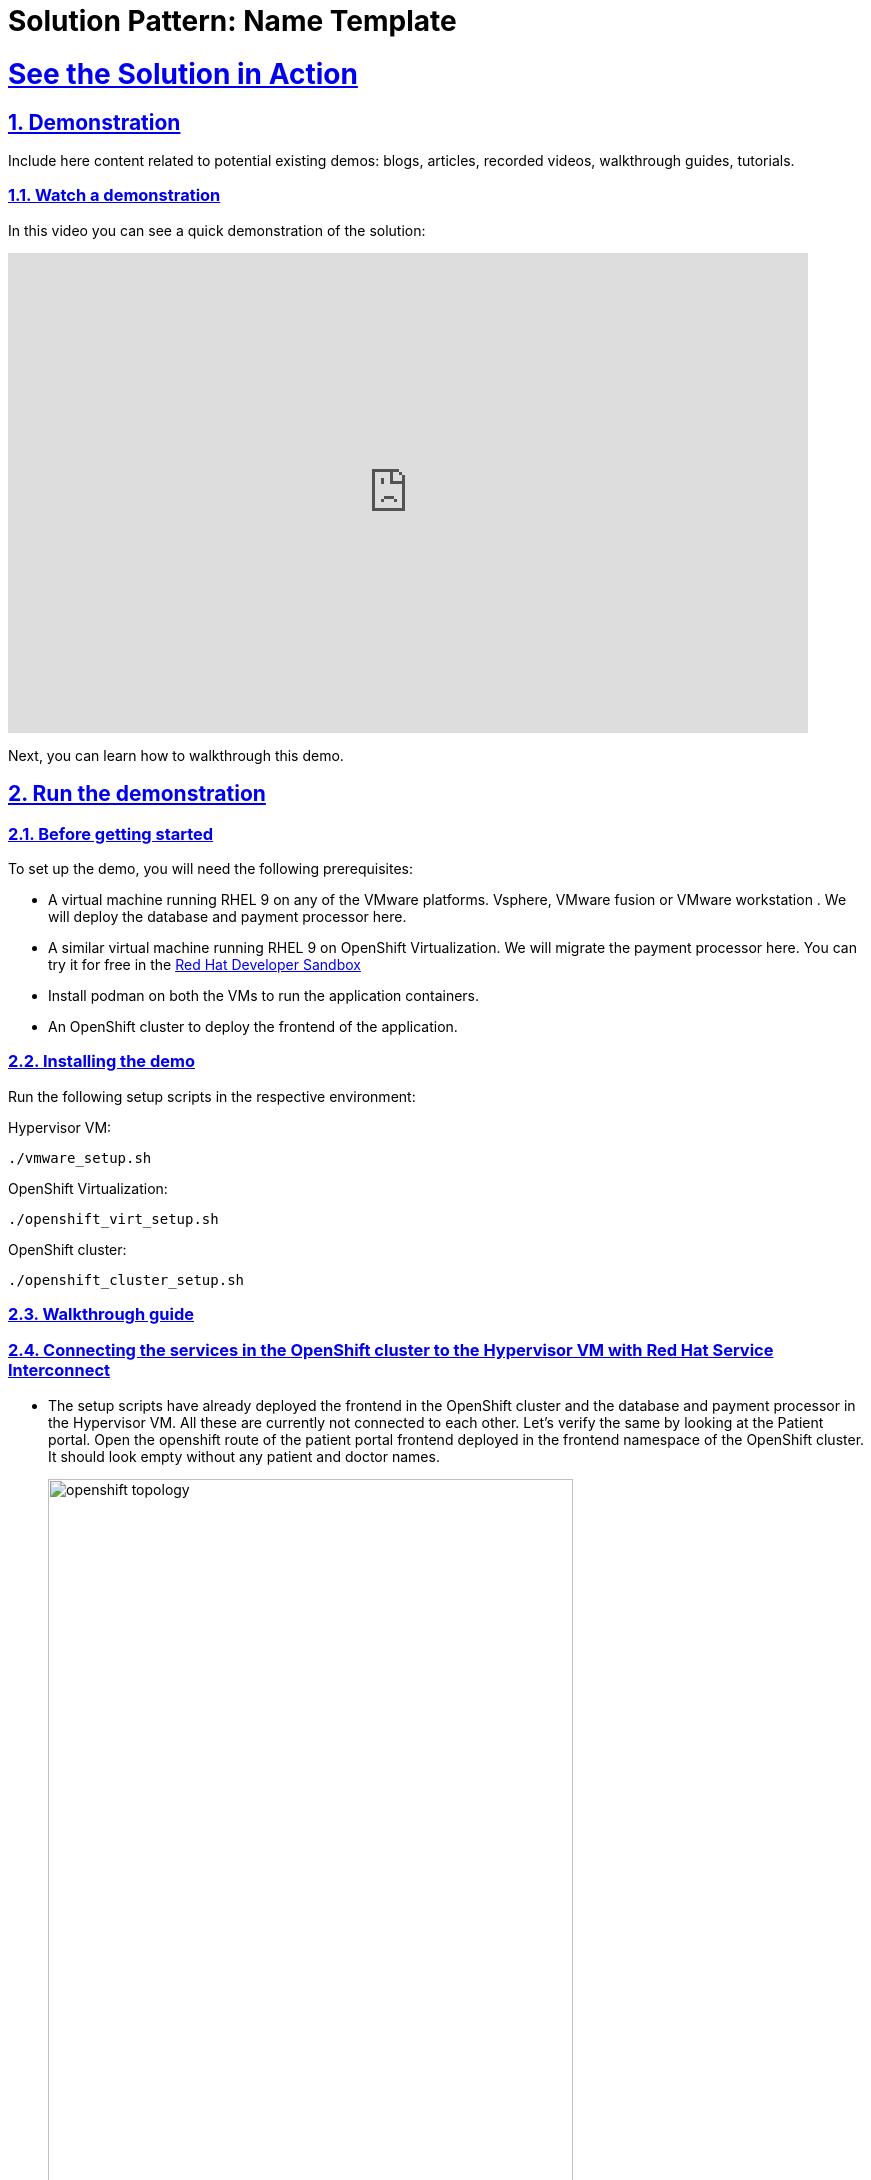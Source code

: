 = Solution Pattern: Name Template
:sectnums:
:sectlinks:
:doctype: book

= See the Solution in Action

== Demonstration

Include here content related to potential existing demos: blogs, articles, recorded videos, walkthrough guides, tutorials.



[#demo-video]
=== Watch a demonstration

In this video you can see a quick demonstration of the solution:

video::8sfG6NPnzlY[youtube, width=800, height=480]

Next, you can learn how to walkthrough this demo.

== Run the demonstration

=== Before getting started
To set up the demo, you will need the following prerequisites:

* A virtual machine running RHEL 9 on any of the VMware platforms. Vsphere, VMware fusion or VMware workstation . We will deploy the database and payment processor here.

* A similar virtual machine running RHEL 9 on OpenShift Virtualization. We will migrate the payment processor here. You can try it for free in the https://developers.redhat.com/products/openshift/virtualization[Red Hat Developer Sandbox]

* Install podman on both the VMs to run the application containers.

* An OpenShift cluster to deploy the frontend of the application.

=== Installing the demo
Run the following setup scripts in the respective environment:

Hypervisor VM:
[.console-input]
[source, bash,subs="+macros,+attributes"]
---- 
./vmware_setup.sh
----

OpenShift Virtualization:
[.console-input]
[source, bash,subs="+macros,+attributes"]
---- 
./openshift_virt_setup.sh
----

OpenShift cluster:
[.console-input]
[source, bash,subs="+macros,+attributes"]
---- 
./openshift_cluster_setup.sh
----



=== Walkthrough guide

=== Connecting the services in the OpenShift cluster to the Hypervisor VM with Red Hat Service Interconnect

* The setup scripts have already deployed the frontend in the OpenShift cluster and the database and payment processor in the Hypervisor VM. All these are currently not connected to each other. Let's verify the same by looking at the Patient portal. Open the openshift route of the patient portal frontend deployed in the frontend namespace of the OpenShift cluster. It should look empty without any patient and doctor names.
+
image::openshift_topology.png[width=80%]
+
image::empty_portal.png[width=80%]


* First Initialize Red Hat Service Interconnect router in the *OpenShift Cluster*, in the namespace where front end is running:
+
[.console-input]
[source, bash,subs="+macros,+attributes"]
---- 
oc project frontend
skupper init --enable-console --enable-flow-collector --console-auth unsecured
----
+
.Learn more about the functions and the attributes of the router
[%collapsible]
====
******
Service Interconnect router is the key component for establishing connectivity between sites and is installed in all the sites in the network The Communication across the network happens between the routers. Below are the key functions and attributes of the router:

* Routers establish links with assigned peers
* Determine  shortest path based on message exchange
* Exchange target address updates
* Delivery pattern (anycast, multicast)
* Automatic recovery to failure by re-routing
* Dynamic and stateless

******
====

* Create a secure connection token on the OpenShift cluster. The router in the Hypervisor VM will use this token to establish a secure connection with the OpenShift cluster.
+
[.console-input]
[source, bash,subs="+macros,+attributes"]
---- 
skupper token create secret_vmware.token
----
+
.Learn more about the functions and the attributes of the token
[%collapsible]
====
******
* Creating a link between two environments(sites)requires explicit permission from the target site. This permission is granted using tokens. A token contains a URL for the target site and a secret key.
* Tokens can be restricted to a chosen number of uses inside a limited time window. By default, tokens allow only one use and expire after 15 minutes.
*In this example, site Openshift cluster wishes to allow Hypervisor VM to create a link. Router in the OpenShift cluster creates a token. The VM then uses the token to create the link.
******
====

* Display the token and copy it in a text editor
+
[.console-input]
[source, bash,subs="+macros,+attributes"]
---- 
cat secret_vmware.token
----

* Initialize Service Interconnect router in the *Hypervisor based VM*
+
[.console-input]
[source, bash,subs="+macros,+attributes"]
---- 
export SKUPPER_PLATFORM=podman
skupper init
----

* After the router is initialized it will use the token to create the link. First create a file for the token on *Hypervisor VM* and copy the content of the token you copied. 
+ 
[.console-input]
[source, bash,subs="+macros,+attributes"]
---- 
vi secret_vmware.token
----

* Create the link by running the following command in *Hypervisor VM*
+
[.console-input]
[source, bash,subs="+macros,+attributes"]
---- 
skupper link create secret_vmware.token --name openshift-to-vm
----
+
.Learn more about the link
[%collapsible]
====
******
* Sites use links to form a dedicated network for your application. These links are the basis for site-to-site and service-to-service communication.
* A link is a site-to-site communication channel. Links serve as a transport for application traffic such as connections and requests
* Links are always secured using mutual TLS authentication and encryption.
* Uni directional connectivity is enough to establish a bidirectional link
******
====

* Expose the database and payment processor over the network by running this command in *Hypervisor VM* . The skupper expose command makes this service accessible across the Service Interconnect network.
+
[.console-input]
[source, bash,subs="+macros,+attributes"]
----
skupper expose host portal-database --address database --port 5432

skupper expose host portal-payments --address payment-processor --port 8080 --protocol http
----


* Create the corresponding virtual service on the *OpenShift Cluster*. The Service Interconnect router will use the virtual service will be used to route the traffic to the Hypervisor VM. The frontend will call this local services to database and payment processor access without realizing that they are remote services. This makes the remote service really portable. As long as they are exposed using the same service name on the network, the frontend should be able to communicate with them irrespective of where they are deployed.
+
[.console-input]
[source, bash,subs="+macros,+attributes"]
----
skupper service create database 5432

skupper service create payment-processor 8080 --protocol http
----

* Refresh the frontend webpage in the browser and you should now be able to see a list of patients and doctors.
+
image::portal_names.png[width=70%]

* Click on patient Angela Martin
+
image::angela.png[width=70%]

* Go to the bills tab and make a payment
+
image::bill_tab.png[width=70%]

* Submit the payment
+
image::payment_button.png[width=70%]

* You should see the payment processed and it shows where the payment has been processed. When we successfully migrate the payment processor, to a VM on OpenShift Virtualization, the field should show **processed at openshift virt**.
+
image::vmware_payment.png[width=70%]


=== Connect the OpenShift Cluster (frontend) to the OpenShift Virtualization VM (Database and Payment Processor)
The task now is to gradually migrate all the components from the Hypervisor platform to the OpenShift Virtualization.Below are some conditions to follow while migrating the components.
* No downtime during and after the migrations
* No code changes to the front application.

* Initialize Red Hat Service Interconnect router in the *OpenShift Virtualization environment*
+
[.console-input]
[source, bash,subs="+macros,+attributes"]
----
export SKUPPER_PLATFORM=podman

skupper init
----

* Deploy the database and payment processor on the *OpenShift Virtualization* environment

** For X86
+
[.console-input]
[source, bash,subs="+macros,+attributes"]
----
podman run --name portal-database --detach --rm -p 5432:5432 --network skupper quay.io/redhatintegration/patient-portal-database:devnation

podman run --name portal-payments --hostname processed-at-vmware --detach --rm -p 8080:8080 --network skupper quay.io/redhatintegration/patient-portal-payment-processor:devnation
----
+
OR

** For ARM
+
[.console-input]
[source, bash,subs="+macros,+attributes"]
----
podman run --name portal-database --detach --rm -p 5432:5432 --network skupper quay.io/redhatintegration/patient-portal-database-arm64:latest 

podman run --name portal-payments --hostname processed-at-vmware --detach --rm -p 8080:8080 --network skupper quay.io/redhatintegration/patient-portal-payment-processor-arm64:latest 
----

* Create a secure connection token on the *OpenShift cluster*. The router in the OpenShift Virtualization environment will use this token to establish a secure connection with the OpenShift cluster.
+
[.console-input]
[source, bash,subs="+macros,+attributes"]
----
skupper token create secret_virt.token
----

* Display the token and copy it in a text editor
+
[.console-input]
[source, bash,subs="+macros,+attributes"]
---- 
cat secret_virt.token
----

* Create a file for the token on *OpenShift Virtualization VM* and copy the content of the token you copied. 
+ 
[.console-input]
[source, bash,subs="+macros,+attributes"]
---- 
vi secret_vmware.token
----

* Create the link by running the following command in *Hypervisor VM*
+
[.console-input]
[source, bash,subs="+macros,+attributes"]
---- 
skupper link create secret_virt.token --name virt-to-openshift
----

* Expose the database and payment processor over the network by running this command in *OpenShift Virtualization VM* . The skupper expose command makes this service accessible across the Service Interconnect network.
+
[.console-input]
[source, bash,subs="+macros,+attributes"]
----
skupper expose host portal-database --address database --port 5432

skupper expose host portal-payments --address payment-processor --port 8080 --protocol http
----

Assume this as the transitioning stage, where we have services running on both the Hypervisor and OpenShift Virtualization, simultaneously. Red Hat Service Interconnect automatically load balances traffic between the two environments. The developers can also control where the majority of the traffic is sent based by assigning costs to the network links.

After thorough testing, the development team concludes that they can now switch 100% of the traffic to the OpenShift Virtualization environment. They could either do this by bringing down the services on the VM or breaking the link between the Hypervisor and OpenShift cluster. This pattern show cases the latter. Once this is done Service Interconnect will automatically detect failure and redirect traffic to the OpenShift Virtualization environment

* Delete the link between the Hypervisor and OpenShift cluster by running this command from the *Hypervisor VM*.
+
[.console-input]
[source, bash,subs="+macros,+attributes"]
----
skupper delete
----

* Go back to the frontend of the patient portal and try to make a payment for any another patient, say Kevin Malone. The processor field should now reflect that that is being processed at the OpenShift Virtualization environment.
+
image::openshift_virt_payment.png[width=70%]

This shows that the migration of the services from the Hypervisor to OpenShift Virtualization has been successful, without any disruption to the patient portal. Red Hat Service Interconnect has seamlessly switched the traffic to the OpenShift Virtualization environment, without any additional configuration or changes to the patient portal.




